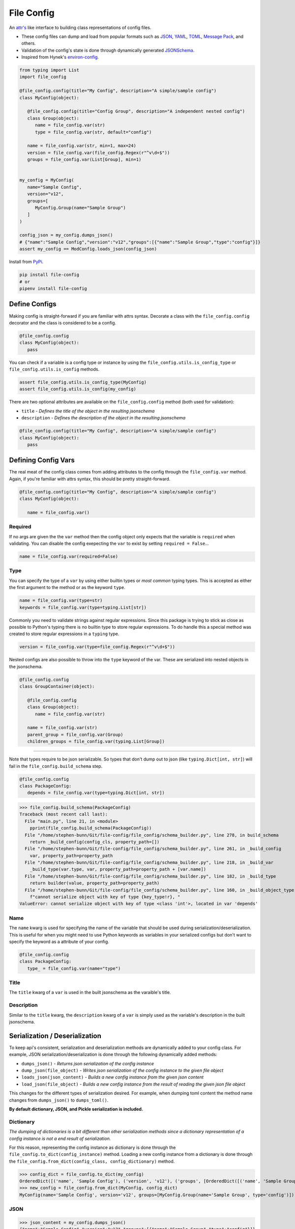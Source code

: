 File Config
===========

.. image:: https://travis-ci.org/stephen-bunn/file-config.svg?branch=master
   :target: https://travis-ci.org/stephen-bunn/file-config

.. image:: https://img.shields.io/pypi/pyversions/file-config.svg
   :target: https://pypi.org/project/file-config/


An `attr's <http://www.attrs.org/en/stable/>`_ like interface to building class representations of config files.

- These config files can dump and load from popular formats such as `JSON <http://www.json.org/>`_, `YAML <http://yaml.org/>`_, `TOML <https://github.com/toml-lang/toml>`_, `Message Pack <https://msgpack.org/index.html>`_, and others.
- Validation of the config's state is done through dynamically generated `JSONSchema <https://json-schema.org/>`_.
- Inspired from Hynek's `environ-config <https://pypi.org/project/environ-config/>`_.

.. code-block:: python

   from typing import List
   import file_config

   @file_config.config(title="My Config", description="A simple/sample config")
   class MyConfig(object):

      @file_config.config(title="Config Group", description="A independent nested config")
      class Group(object):
         name = file_config.var(str)
         type = file_config.var(str, default="config")

      name = file_config.var(str, min=1, max=24)
      version = file_config.var(file_config.Regex(r"^v\d+$"))
      groups = file_config.var(List[Group], min=1)


   my_config = MyConfig(
      name="Sample Config",
      version="v12",
      groups=[
         MyConfig.Group(name="Sample Group")
      ]
   )

   config_json = my_config.dumps_json()
   # {"name":"Sample Config","version":"v12","groups":[{"name":"Sample Group","type":"config"}]}
   assert my_config == ModConfig.loads_json(config_json)

Install from `PyPi <https://pypi.org/project/file-config/>`_.

.. code-block:: bash

   pip install file-config
   # or
   pipenv install file-config


Define Configs
--------------

Making config is straight-forward if you are familiar with attrs syntax.
Decorate a class with the ``file_config.config`` decorator and the class is considered to be a config.

.. code-block:: python

   @file_config.config
   class MyConfig(object):
      pass

You can check if a variable is a config type or instance by using the ``file_config.utils.is_config_type`` or ``file_config.utils.is_config`` methods.

.. code-block:: python

   assert file_config.utils.is_config_type(MyConfig)
   assert file_config.utils.is_config(my_config)

There are two optional attributes are available on the ``file_config.config`` method (both used for validation):

- ``title`` - *Defines the title of the object in the resulting jsonschema*
- ``description`` - *Defines the description of the object in the resulting jsonschema*


.. code-block:: python

   @file_config.config(title="My Config", description="A simple/sample config")
   class MyConfig(object):
      pass



Defining Config Vars
--------------------

The real meat of the config class comes from adding attributes to the config through the ``file_config.var`` method.
Again, if you're familiar with attrs syntax, this should be pretty straight-forward.

.. code-block:: python

   @file_config.config(title="My Config", description="A simple/sample config")
   class MyConfig(object):

      name = file_config.var()


Required
~~~~~~~~

If no args are given the the ``var`` method then the config object only expects that the variable is ``required`` when validating.
You can disable the config exepecting the ``var`` to exist by setting ``required = False``...

.. code-block:: python

   name = file_config.var(required=False)

Type
~~~~

You can specify the type of a ``var`` by using either builtin types or *most common* typing types.
This is accepted as either the first argument to the method or as the keyword ``type``.

.. code-block:: python

   name = file_config.var(type=str)
   keywords = file_config.var(type=typing.List[str])

Commonly you need to validate strings against regular expressions.
Since this package is trying to stick as close as possible to Python's typing there is no builtin type to store regular expressions.
To do handle this a special method was created to store regular expressions in a ``typing`` type.

.. code-block:: python

   version = file_config.var(type=file_config.Regex(r"^v\d+$"))

Nested configs are also possible to throw into the ``type`` keyword of the var.
These are serialized into nested objects in the jsonschema.

.. code-block:: python

   @file_config.config
   class GroupContainer(object):

      @file_config.config
      class Group(object):
         name = file_config.var(str)

      name = file_config.var(str)
      parent_group = file_config.var(Group)
      children_groups = file_config.var(typing.List[Group])

-----

Note that types require to be json serializable.
So types that don't dump out to json (like ``typing.Dict[int, str]``) will fail in the ``file_config.build_schema`` step.

.. code-block:: python

   @file_config.config
   class PackageConfig:
      depends = file_config.var(type=typing.Dict[int, str])


>>> file_config.build_schema(PackageConfig)
Traceback (most recent call last):
  File "main.py", line 21, in <module>
    pprint(file_config.build_schema(PackageConfig))
  File "/home/stephen-bunn/Git/file-config/file_config/schema_builder.py", line 278, in build_schema
    return _build_config(config_cls, property_path=[])
  File "/home/stephen-bunn/Git/file-config/file_config/schema_builder.py", line 261, in _build_config
    var, property_path=property_path
  File "/home/stephen-bunn/Git/file-config/file_config/schema_builder.py", line 218, in _build_var
    _build_type(var.type, var, property_path=property_path + [var.name])
  File "/home/stephen-bunn/Git/file-config/file_config/schema_builder.py", line 182, in _build_type
    return builder(value, property_path=property_path)
  File "/home/stephen-bunn/Git/file-config/file_config/schema_builder.py", line 160, in _build_object_type
    f"cannot serialize object with key of type {key_type!r}, "
ValueError: cannot serialize object with key of type <class 'int'>, located in var 'depends'

Name
~~~~

The ``name`` kwarg is used for specifying the name of the variable that should be used during serialization/deserialization.
This is useful for when you might need to use Python keywords as variables in your serialized configs but don't want to specify the keyword as a attribute of your config.

.. code-block:: python

   @file_config.config
   class PackageConfig:
      type_ = file_config.var(name="type")


Title
~~~~~

The ``title`` kwarg of a ``var`` is used in the built jsonschema as the varaible's title.

Description
~~~~~~~~~~~

Similar to the ``title`` kwarg, the ``description`` kwarg of a ``var`` is simply used as the variable's description in the built jsonschema.


Serialization / Deserialization
-------------------------------

To keep api's consistent, serialization and deserialization methods are dynamically added to your config class.
For example, JSON serialization/deserialization is done through the following dynamically added methods:

- ``dumps_json()`` - *Returns json serialization of the config instance*
- ``dump_json(file_object)`` - *Writes json serialization of the config instance to the given file object*
- ``loads_json(json_content)`` - *Builds a new config instance from the given json content*
- ``load_json(file_object)`` - *Builds a new config instance from the result of reading the given json file object*

This changes for the different types of serialization desired.
For example, when dumping toml content the method name changes from ``dumps_json()`` to ``dumps_toml()``.

**By default dictionary, JSON, and Pickle serialization is included.**


Dictionary
~~~~~~~~~~

*The dumping of dictionaries is a bit different than other serialization methods since a dictionary representation of a config instance is not a end result of serialization.*

For this reason, representing the config instance as dictionary is done through the ``file_config.to_dict(config_instance)`` method.
Loading a new config instance from a dictionary is done through the ``file_config.from_dict(config_class, config_dictionary)`` method.

>>> config_dict = file_config.to_dict(my_config)
OrderedDict([('name', 'Sample Config'), ('version', 'v12'), ('groups', [OrderedDict([('name', 'Sample Group'), ('type', 'config')])])])
>>> new_config = file_config.from_dict(MyConfig, config_dict)
MyConfig(name='Sample Config', version='v12', groups=[MyConfig.Group(name='Sample Group', type='config')])

JSON
~~~~

>>> json_content = my_config.dumps_json()
{"name":"Sample Config","version":"v12","groups":[{"name":"Sample Group","type":"config"}]}
>>> new_config = MyConfig.loads_json(json_content)
MyConfig(name='Sample Config', version='v12', groups=[MyConfig.Group(name='Sample Group', type='config')])


Serializing json using ``ujson`` requires you to install ``ujson``, ``pipenv install file-config[ujson]``

>>> json_content = my_config.dumps_json()
{"name":"Sample Config","version":"v12","groups":[{"name":"Sample Group","type":"config"}]}
>>> new_config = MyConfig.loads_json(json_content)
MyConfig(name='Sample Config', version='v12', groups=[MyConfig.Group(name='Sample Group', type='config')])

*The json serialization/deserialization handler prefers ujson over the builtin json module when trying to discover which module to use.*

Pickle
~~~~~~

>>> pickle_content = my_config.dumps_pickle()
b'\x80\x04\x95\x7f\x00\x00\x00\x00\x00\x00\x00\x8c\x0bcollections\x94\x8c\x0bOrderedDict\x94\x93\x94)R\x94(\x8c\x04name\x94\x8c\rSample Config\x94\x8c\x07version\x94\x8c\x03v12\x94\x8c\x06groups\x94]\x94h\x02)R\x94(h\x04\x8c\x0cSample Group\x94\x8c\x04type\x94\x8c\x06config\x94uau.'
>>> new_config = MyConfig.loads_pickle(pickle_content)
MyConfig(name='Sample Config', version='v12', groups=[MyConfig.Group(name='Sample Group', type='config')])

-----

YAML
~~~~

Serializing yaml requires ``pyyaml``, ``pipenv install file-config[pyyaml]``

>>> yaml_content = my_config.dumps_yaml()
name: Sample Config
version: v12
groups:
- name: Sample Group
  type: config
>>> new_config = MyConfig.loads_yaml(yaml_content)
MyConfig(name='Sample Config', version='v12', groups=[MyConfig.Group(name='Sample Group', type='config')])

TOML
~~~~

Serializing toml requires ``tomlkit``, ``pipenv install file-config[tomlkit]``

>>> toml_content = my_config.dumps_toml()
name = "Sample Config"
version = "v12"
[[groups]]
name = "Sample Group"
type = "config"
>>> new_config = MyConfig.loads_toml(toml_content)
MyConfig(name='Sample Config', version='v12', groups=[MyConfig.Group(name='Sample Group', type='config')])

Message Pack
~~~~~~~~~~~~

Serializing message pack requires ``msgpack``, ``pipenv install file-config[msgpack]``

>>> msgpack_content = my_config.dumps_msgpack()
b'\x83\xa4name\xadSample Config\xa7version\xa3v12\xa6groups\x91\x82\xa4name\xacSample Group\xa4type\xa6config'
>>> new_config = MyConfig.loads_msgpack(msgpack_content)
MyConfig(name='Sample Config', version='v12', groups=[MyConfig.Group(name='Sample Group', type='config')])

-----

If during serialization you don't have the extra depedencies installed for the requested serialization type, a ``ModuleNotFoundError`` is raised that looks similar to the following:

>>> my_config.dumps_toml()
Traceback (most recent call last):
  File "<stdin>", line 1, in <module>
  File "/home/stephen-bunn/.virtualenvs/tempenv-4ada15392238b/lib/python3.6/site-packages/file_config/_file_config.py", line 52, in _handle_dumps
    return handler.dumps(to_dict(self))
  File "/home/stephen-bunn/.virtualenvs/tempenv-4ada15392238b/lib/python3.6/site-packages/file_config/handlers/_common.py", line 49, in dumps
    dumps_hook_name = f"on_{self.imported}_dumps"
  File "/home/stephen-bunn/.virtualenvs/tempenv-4ada15392238b/lib/python3.6/site-packages/file_config/handlers/_common.py", line 13, in imported
    self._imported = self._discover_import()
  File "/home/stephen-bunn/.virtualenvs/tempenv-4ada15392238b/lib/python3.6/site-packages/file_config/handlers/_common.py", line 46, in _discover_import
    raise ModuleNotFoundError(f"no modules in {self.packages!r} found")
ModuleNotFoundError: no modules in ('tomlkit',) found
no modules in ('tomlkit',) found

In this case you should install ``tomlkit`` as an extra dependency using something similar to the following:

.. code-block:: bash

   pip install file-config[tomlkit]
   # or
   pipenv install file-config[tomlkit]


Validation
----------

Validation is done through jsonschema and can be used to check a config instance using the ``validate`` method.

>>> file_config.version = "v12"
>>> file_config.validate(my_config)
None
>>> my_config.version = "12"
>>> file_config.validate(mod_config)
Traceback (most recent call last):
  File "main.py", line 61, in <module>
    print(file_config.validate(my_config))
  File "/home/stephen-bunn/Git/file-config/file_config/_file_config.py", line 313, in validate
    to_dict(instance, dict_type=dict), build_schema(instance.__class__)
  File "/home/stephen-bunn/.local/share/virtualenvs/file-config-zZO-gwXq/lib/python3.6/site-packages/jsonschema/validators.py", line 823, in validate
    cls(schema, *args, **kwargs).validate(instance)
  File "/home/stephen-bunn/.local/share/virtualenvs/file-config-zZO-gwXq/lib/python3.6/site-packages/jsonschema/validators.py", line 299, in validate
    raise error
jsonschema.exceptions.ValidationError: '12' does not match '^v\\d+$'
Failed validating 'pattern' in schema['properties']['version']:
    {'$id': '#/properties/version', 'pattern': '^v\\d+$', 'type': 'string'}
On instance['version']:
    '12'

The attribute types added config vars **do not** imply type checking when creating an instance of the class.
Attribute types are used for generating the jsonschema for the config and validating the model.
This allows you to throw any data you need to throw around in the config class, but validate the config only when you need to.

You can get the jsonschema that is created to validate a config class through the ``build_schema`` method.

>>> file_config.build_schema(ModConfig)
{'$id': 'MyConfig.json',
 '$schema': 'http://json-schema.org/draft-07/schema#',
 'description': 'A simple/sample config',
 'properties': {'groups': {'$id': '#/properties/groups',
                           'items': {'$id': '#/properties/groups/items',
                                     'description': 'A independent nested '
                                                    'config',
                                     'properties': {'name': {'$id': '#/properties/groups/items/properties/name',
                                                             'type': 'string'},
                                                    'type': {'$id': '#/properties/groups/items/properties/type',
                                                             'default': 'config',
                                                             'type': 'string'}},
                                     'required': ['name', 'type'],
                                     'title': 'Config Group',
                                     'type': 'object'},
                           'minItems': 1,
                           'type': 'array'},
                'name': {'$id': '#/properties/name',
                         'maxLength': 24,
                         'minLength': 1,
                         'type': 'string'},
                'version': {'$id': '#/properties/version',
                            'pattern': '^v\\d+$',
                            'type': 'string'}},
 'required': ['name', 'version', 'groups'],
 'title': 'My Config',
 'type': 'object'}


